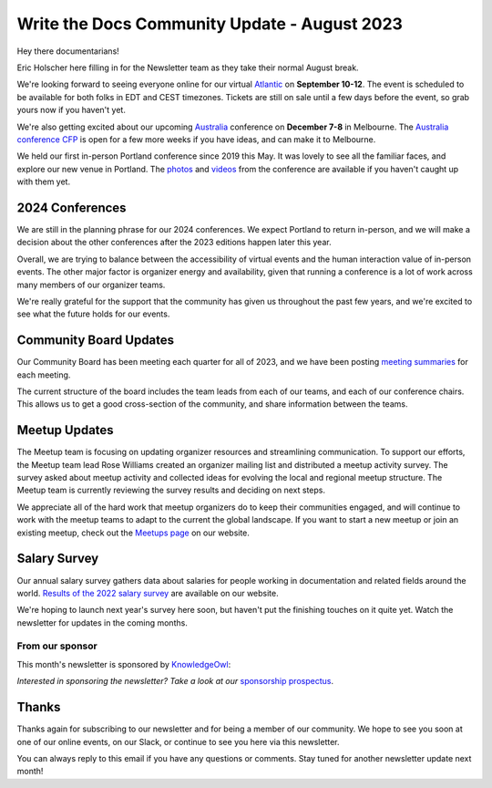 .. post:: Aug 14, 2023
   :tags: stats, newsletter
   :author: Eric Holscher

Write the Docs Community Update - August 2023
=============================================

Hey there documentarians!

Eric Holscher here filling in for the Newsletter team as they take their normal August break.

We're looking forward to seeing everyone online for our virtual `Atlantic <http://www.writethedocs.org/conf/atlantic/2023/>`_ on **September 10-12**. 
The event is scheduled to be available for both folks in EDT and CEST timezones.
Tickets are still on sale until a few days before the event, so grab yours now if you haven't yet.

We're also getting excited about our upcoming `Australia <http://www.writethedocs.org/conf/australia/2023/>`_ conference on **December 7-8** in Melbourne.
The `Australia conference CFP <https://www.writethedocs.org/conf/australia/2023/cfp/>`_ is open for a few more weeks if you have ideas, and can make it to Melbourne.

We held our first in-person Portland conference since 2019 this May.
It was lovely to see all the familiar faces,
and explore our new venue in Portland.
The `photos <https://www.flickr.com/photos/writethedocs/albums/72177720308088427>`_ and `videos <https://www.youtube.com/playlist?list=PLZAeFn6dfHpneQPsDWa4OmEpgW4pNiaZ2>`_ from the conference are available if you haven't caught up with them yet.

2024 Conferences
----------------

We are still in the planning phrase for our 2024 conferences.
We expect Portland to return in-person,
and we will make a decision about the other conferences after the 2023 editions happen later this year.

Overall, we are trying to balance between the accessibility of virtual events and the human interaction value of in-person events.
The other major factor is organizer energy and availability,
given that running a conference is a lot of work across many members of our organizer teams.

We're really grateful for the support that the community has given us throughout the past few years,
and we're excited to see what the future holds for our events.

Community Board Updates
-----------------------

Our Community Board has been meeting each quarter for all of 2023,
and we have been posting `meeting summaries <https://www.writethedocs.org/blog/archive/tag/community-board/>`_ for each meeting.

The current structure of the board includes the team leads from each of our teams, and each of our conference chairs.
This allows us to get a good cross-section of the community,
and share information between the teams.

Meetup Updates
--------------

The Meetup team is focusing on updating organizer resources and streamlining communication.
To support our efforts, the Meetup team lead Rose Williams created an organizer mailing list and distributed a meetup activity survey.
The survey asked about meetup activity and collected ideas for evolving the local and regional meetup structure.
The Meetup team is currently reviewing the survey results and deciding on next steps.

We appreciate all of the hard work that meetup organizers do to keep their communities engaged, and will continue to work with the meetup teams to adapt to the current the global landscape.
If you want to start a new meetup or join an existing meetup, check out the `Meetups page <https://www.writethedocs.org/meetups/>`_ on our website.

Salary Survey
-------------

Our annual salary survey gathers data about salaries for people working in documentation and related fields around the world.
`Results of the 2022 salary survey <https://www.writethedocs.org/surveys/salary-survey/2022/>`__ are available on our website.

We're hoping to launch next year's survey here soon,
but haven't put the finishing touches on it quite yet.
Watch the newsletter for updates in the coming months.

---------------- 
From our sponsor
----------------

This month's newsletter is sponsored by `KnowledgeOwl <https://www.knowledgeowl.com/>`__:

.. raw:: html


    <hr>
    <table width="100%" border="0" cellspacing="0" cellpadding="0" style="width:100%; max-width: 600px;">
      <tbody>
        <tr>
          <td width="75%">
          <p>
            As a documentarian, do you put your customers first in your sentences? Do you know how to write in a people-first way? Let WTD community member, Marcia Riefer Johnston, show you how it's done on our <a href="https://www.knowledgeowl.com/blog/posts/customer-first-in-your-sentences">blog</a>.
        </p>

          <p>
            KnowledgeOwl helps documentarians build knowledge base websites. And we always put people first. Check out our <a href="https://www.knowledgeowl.com/video-demo/">5-minute demo</a> or book a 15- minute call with us to learn how we can help you put your customers first.
        </p>

          <p>
            P.S. We love articles like Marcia's that deep dive into the craft of technical writing. Interested in sharing your ideas? We are always excited to feature WTD members and their ideas as <a href="https://www.knowledgeowl.com/opportunities/">paid guest blog writers</a>.
        </p>
          </td>
          <td width="25%">
            <a href="https://www.knowledgeowl.com/">
              <img style="margin-left: 15px;" alt="SPONSOR" src="/_static/img/sponsors/knowledgeowl-square.png">
            </a>
          </td>
        </tr>
      </tbody>
    </table>
    <hr>

*Interested in sponsoring the newsletter? Take a look at our* `sponsorship prospectus </sponsorship/newsletter/>`__.

Thanks
------

Thanks again for subscribing to our newsletter and for being a member of our community.
We hope to see you soon at one of our online events, on our Slack,
or continue to see you here via this newsletter.

You can always reply to this email if you have any questions or comments.
Stay tuned for another newsletter update next month!
